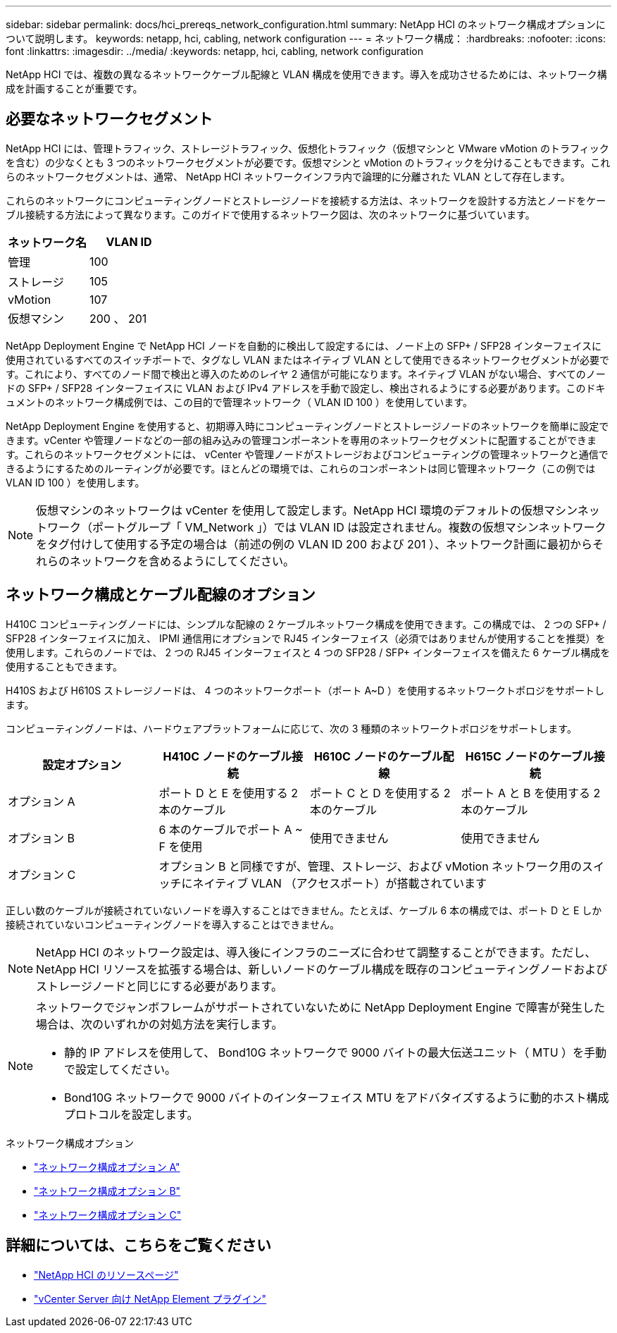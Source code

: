 ---
sidebar: sidebar 
permalink: docs/hci_prereqs_network_configuration.html 
summary: NetApp HCI のネットワーク構成オプションについて説明します。 
keywords: netapp, hci, cabling, network configuration 
---
= ネットワーク構成：
:hardbreaks:
:nofooter: 
:icons: font
:linkattrs: 
:imagesdir: ../media/
:keywords: netapp, hci, cabling, network configuration


[role="lead"]
NetApp HCI では、複数の異なるネットワークケーブル配線と VLAN 構成を使用できます。導入を成功させるためには、ネットワーク構成を計画することが重要です。



== 必要なネットワークセグメント

NetApp HCI には、管理トラフィック、ストレージトラフィック、仮想化トラフィック（仮想マシンと VMware vMotion のトラフィックを含む）の少なくとも 3 つのネットワークセグメントが必要です。仮想マシンと vMotion のトラフィックを分けることもできます。これらのネットワークセグメントは、通常、 NetApp HCI ネットワークインフラ内で論理的に分離された VLAN として存在します。

これらのネットワークにコンピューティングノードとストレージノードを接続する方法は、ネットワークを設計する方法とノードをケーブル接続する方法によって異なります。このガイドで使用するネットワーク図は、次のネットワークに基づいています。

|===
| ネットワーク名 | VLAN ID 


| 管理 | 100 


| ストレージ | 105 


| vMotion | 107 


| 仮想マシン | 200 、 201 
|===
NetApp Deployment Engine で NetApp HCI ノードを自動的に検出して設定するには、ノード上の SFP+ / SFP28 インターフェイスに使用されているすべてのスイッチポートで、タグなし VLAN またはネイティブ VLAN として使用できるネットワークセグメントが必要です。これにより、すべてのノード間で検出と導入のためのレイヤ 2 通信が可能になります。ネイティブ VLAN がない場合、すべてのノードの SFP+ / SFP28 インターフェイスに VLAN および IPv4 アドレスを手動で設定し、検出されるようにする必要があります。このドキュメントのネットワーク構成例では、この目的で管理ネットワーク（ VLAN ID 100 ）を使用しています。

NetApp Deployment Engine を使用すると、初期導入時にコンピューティングノードとストレージノードのネットワークを簡単に設定できます。vCenter や管理ノードなどの一部の組み込みの管理コンポーネントを専用のネットワークセグメントに配置することができます。これらのネットワークセグメントには、 vCenter や管理ノードがストレージおよびコンピューティングの管理ネットワークと通信できるようにするためのルーティングが必要です。ほとんどの環境では、これらのコンポーネントは同じ管理ネットワーク（この例では VLAN ID 100 ）を使用します。


NOTE: 仮想マシンのネットワークは vCenter を使用して設定します。NetApp HCI 環境のデフォルトの仮想マシンネットワーク（ポートグループ「 VM_Network 」）では VLAN ID は設定されません。複数の仮想マシンネットワークをタグ付けして使用する予定の場合は（前述の例の VLAN ID 200 および 201 ）、ネットワーク計画に最初からそれらのネットワークを含めるようにしてください。



== ネットワーク構成とケーブル配線のオプション

H410C コンピューティングノードには、シンプルな配線の 2 ケーブルネットワーク構成を使用できます。この構成では、 2 つの SFP+ / SFP28 インターフェイスに加え、 IPMI 通信用にオプションで RJ45 インターフェイス（必須ではありませんが使用することを推奨）を使用します。これらのノードでは、 2 つの RJ45 インターフェイスと 4 つの SFP28 / SFP+ インターフェイスを備えた 6 ケーブル構成を使用することもできます。

H410S および H610S ストレージノードは、 4 つのネットワークポート（ポート A~D ）を使用するネットワークトポロジをサポートします。

コンピューティングノードは、ハードウェアプラットフォームに応じて、次の 3 種類のネットワークトポロジをサポートします。

|===
| 設定オプション | H410C ノードのケーブル接続 | H610C ノードのケーブル配線 | H615C ノードのケーブル接続 


| オプション A | ポート D と E を使用する 2 本のケーブル | ポート C と D を使用する 2 本のケーブル | ポート A と B を使用する 2 本のケーブル 


| オプション B | 6 本のケーブルでポート A ~ F を使用 | 使用できません | 使用できません 


| オプション C 3+| オプション B と同様ですが、管理、ストレージ、および vMotion ネットワーク用のスイッチにネイティブ VLAN （アクセスポート）が搭載されています 
|===
正しい数のケーブルが接続されていないノードを導入することはできません。たとえば、ケーブル 6 本の構成では、ポート D と E しか接続されていないコンピューティングノードを導入することはできません。


NOTE: NetApp HCI のネットワーク設定は、導入後にインフラのニーズに合わせて調整することができます。ただし、 NetApp HCI リソースを拡張する場合は、新しいノードのケーブル構成を既存のコンピューティングノードおよびストレージノードと同じにする必要があります。

[NOTE]
====
ネットワークでジャンボフレームがサポートされていないために NetApp Deployment Engine で障害が発生した場合は、次のいずれかの対処方法を実行します。

* 静的 IP アドレスを使用して、 Bond10G ネットワークで 9000 バイトの最大伝送ユニット（ MTU ）を手動で設定してください。
* Bond10G ネットワークで 9000 バイトのインターフェイス MTU をアドバタイズするように動的ホスト構成プロトコルを設定します。


====
.ネットワーク構成オプション
* link:hci_prereqs_network_configuration_option_A.html["ネットワーク構成オプション A"]
* link:hci_prereqs_network_configuration_option_B.html["ネットワーク構成オプション B"]
* link:hci_prereqs_network_configuration_option_C.html["ネットワーク構成オプション C"]


[discrete]
== 詳細については、こちらをご覧ください

* https://www.netapp.com/hybrid-cloud/hci-documentation/["NetApp HCI のリソースページ"^]
* https://docs.netapp.com/us-en/vcp/index.html["vCenter Server 向け NetApp Element プラグイン"^]


